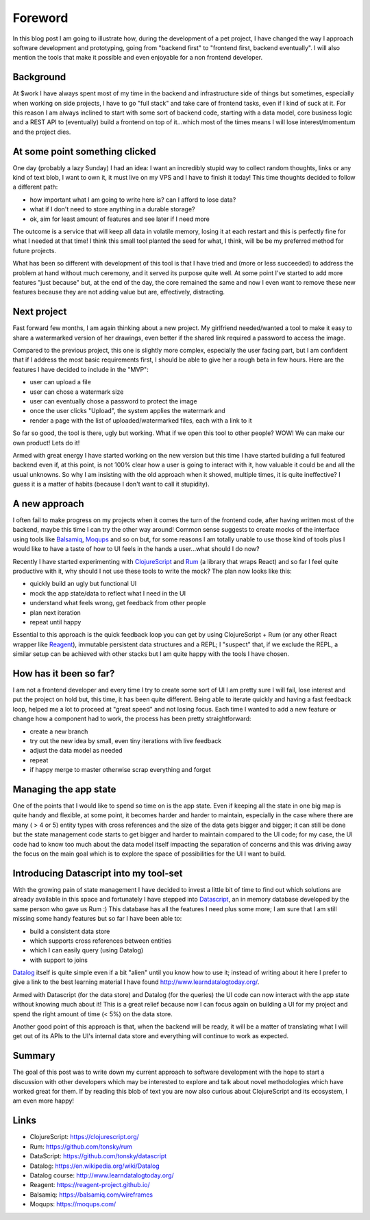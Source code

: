 .. title: My new approach to software prototyping and the stack that makes it possible
.. slug: my-new-approach-to-software-prototyping-and-the-stack-that-makes-it-possible
.. date: 2020-08-01 10:08:14 UTC+02:00
.. tags: prototyping clojurescript rum react datascript frontend
.. category:
.. link:
.. description:
.. type: text

Foreword
________

In this blog post I am going to illustrate how, during the development of a
pet project, I have changed the way I approach software development and
prototyping, going from "backend first" to "frontend first, backend eventually".
I will also mention the tools that make it possible and even enjoyable for a non
frontend developer.

Background
----------

At $work I have always spent most of my time in the backend and infrastructure
side of things but sometimes, especially when working on side projects, I have
to go "full stack" and take care of frontend tasks, even if I kind of suck at
it.
For this reason I am always inclined to start with some sort of backend code,
starting with a data model, core business logic and a REST API to (eventually)
build a frontend on top of it...which most of the times means I will lose
interest/momentum and the project dies.

At some point something clicked
-------------------------------

One day (probably a lazy Sunday) I had an idea: I want an incredibly stupid
way to collect random thoughts, links or any kind of text blob, I want to own
it, it must live on my VPS and I have to finish it today!
This time thoughts decided to follow a different path:

- how important what I am going to write here is? can I afford to lose data?
- what if I don't need to store anything in a durable storage?
- ok, aim for least amount of features and see later if I need more

The outcome is a service that will keep all data in volatile memory, losing it
at each restart and this is perfectly fine for what I needed at that time!
I think this small tool planted the seed for what, I think, will be be my
preferred method for future projects.

What has been so different with development of this tool is that I have tried
and (more or less succeeded) to address the problem at hand without much
ceremony, and it served its purpose quite well.
At some point I've started to add more features "just because" but, at the end
of the day, the core remained the same and now I even want to remove these new
features because they are not adding value but are, effectively, distracting.

Next project
------------

Fast forward few months, I am again thinking about a new project.
My girlfriend needed/wanted a tool to make it easy to share a watermarked
version of her drawings, even better if the shared link required a password to
access the image.

Compared to the previous project, this one is slightly more complex, especially
the user facing part, but I am confident that if I address the most basic
requirements first, I should be able to give her a rough beta in few hours.
Here are the features I have decided to include in the "MVP":

- user can upload a file
- user can chose a watermark size
- user can eventually chose a password to protect the image
- once the user clicks "Upload", the system applies the watermark and
- render a page with the list of uploaded/watermarked files, each with a link to it

So far so good, the tool is there, ugly but working. What if we open this
tool to other people? WOW! We can make our own product! Lets do it!

Armed with great energy I have started working on the new version but this time
I have started building a full featured backend even if, at this point,
is not 100% clear how a user is going to interact with it, how valuable it
could be and all the usual unknowns.
So why I am insisting with the old approach when it showed, multiple times, it
is quite ineffective? I guess it is a matter of habits (because I don't want
to call it stupidity).

A new approach
--------------

I often fail to make progress on my projects when it comes the turn of the
frontend code, after having written most of the backend, maybe this time I
can try the other way around!
Common sense suggests to create mocks of the interface using tools like
`Balsamiq <https://balsamiq.com/wireframes>`_, `Moqups <https://moqups.com/>`_ and so on but, for some reasons I am totally unable to
use those kind of tools plus I would like to have a taste of how to UI feels
in the hands a user...what should I do now?

Recently I have started experimenting with `ClojureScript <https://www.clojurescript.org>`_ and `Rum <https://github.com/tonsky/rum>`_ (a library
that wraps React) and so far I feel quite productive with it, why should I not
use these tools to write the mock? The plan now looks like this:

- quickly build an ugly but functional UI
- mock the app state/data to reflect what I need in the UI
- understand what feels wrong, get feedback from other people
- plan next iteration
- repeat until happy

Essential to this approach is the quick feedback loop you can get by using
ClojureScript + Rum (or any other React wrapper like `Reagent <https://reagent-project.github.io/>`_), immutable
persistent data structures and a REPL; I "suspect" that, if we exclude the
REPL, a similar setup can be achieved with other stacks but I am quite happy
with the tools I have chosen.

How has it been so far?
-----------------------

I am not a frontend developer and every time I try to create some sort of UI
I am pretty sure I will fail, lose interest and put the project on hold but,
this time, it has been quite different.
Being able to iterate quickly and having a fast feedback loop, helped me a lot
to proceed at "great speed" and not losing focus.
Each time I wanted to add a new feature or change how a component had to work,
the process has been pretty straightforward:

- create a new branch
- try out the new idea by small, even tiny iterations with live feedback
- adjust the data model as needed
- repeat
- if happy merge to master otherwise scrap everything and forget

Managing the app state
----------------------

One of the points that I would like to spend so time on is the app state.
Even if keeping all the state in one big map is quite handy and flexible,
at some point, it becomes harder and harder to maintain, especially in the
case where there are many ( > 4 or 5) entity types with cross references and
the size of the data gets bigger and bigger; it can still be done but the
state management code starts to get bigger and harder to maintain compared to
the UI code; for my case, the UI code had to know too much about the data model
itself impacting the separation of concerns and this was driving away the focus
on the main goal which is to explore the space of possibilities for the UI I
want to build.

Introducing Datascript into my tool-set
---------------------------------------

With the growing pain of state management I have decided to invest a little bit
of time to find out which solutions are already available in this space and
fortunately I have stepped into `Datascript <https://github.com/tonsky/datascript>`_, an in memory database developed by
the same person who gave us Rum :)
This database has all the features I need plus some more; I am sure that I am
still missing some handy features but so far I have been able to:

- build a consistent data store
- which supports cross references between entities
- which I can easily query (using Datalog)
- with support to joins

`Datalog <https://en.wikipedia.org/wiki/Datalog>`_ itself is quite simple even if a bit "alien" until you know how to
use it; instead of writing about it here I prefer to give a link to the best
learning material I have found `<http://www.learndatalogtoday.org/>`_.

Armed with Datascript (for the data store) and Datalog (for the queries) the
UI code can now interact with the app state without knowing much about it!
This is a great relief because now I can focus again on building a UI for my
project and spend the right amount of time (< 5%) on the data store.

Another good point of this approach is that, when the backend will be ready,
it will be a matter of translating what I will get out of its APIs to the
UI's internal data store and everything will continue to work as expected.

Summary
-------

The goal of this post was to write down my current approach to software
development with the hope to start a discussion with other developers which
may be interested to explore and talk about novel methodologies which have
worked great for them.
If by reading this blob of text you are now also curious about ClojureScript
and its ecosystem, I am even more happy!

Links
-----

- ClojureScript: `<https://clojurescript.org/>`_
- Rum: `<https://github.com/tonsky/rum>`_
- DataScript: `<https://github.com/tonsky/datascript>`_
- Datalog: `<https://en.wikipedia.org/wiki/Datalog>`_
- Datalog course: `<http://www.learndatalogtoday.org/>`_
- Reagent: `<https://reagent-project.github.io/>`_
- Balsamiq: `<https://balsamiq.com/wireframes>`_
- Moqups: `<https://moqups.com/>`_
